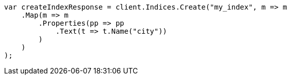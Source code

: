 ////
IMPORTANT NOTE
==============
This file is generated from method Line240 in https://github.com/elastic/elasticsearch-net/tree/master/src/Examples/Examples/Indices/PutMappingPage.cs#L180-L203.
If you wish to submit a PR to change this example, please change the source method above
and run dotnet run -- asciidoc in the ExamplesGenerator project directory.
////
[source, csharp]
----
var createIndexResponse = client.Indices.Create("my_index", m => m
    .Map(m => m
        .Properties(pp => pp
            .Text(t => t.Name("city"))
        )
    )
);
----
